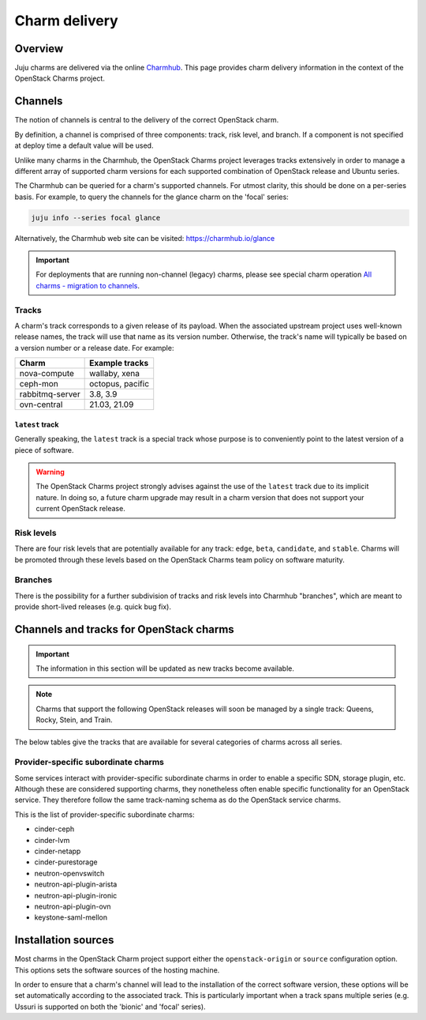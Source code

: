 ==============
Charm delivery
==============

Overview
--------

Juju charms are delivered via the online `Charmhub`_. This page provides charm
delivery information in the context of the OpenStack Charms project.

Channels
--------

The notion of channels is central to the delivery of the correct OpenStack
charm.

By definition, a channel is comprised of three components: track, risk level,
and branch. If a component is not specified at deploy time a default value will
be used.

Unlike many charms in the Charmhub, the OpenStack Charms project leverages
tracks extensively in order to manage a different array of supported charm
versions for each supported combination of OpenStack release and Ubuntu series.

The Charmhub can be queried for a charm's supported channels. For utmost
clarity, this should be done on a per-series basis. For example, to query the
channels for the glance charm on the 'focal' series:

.. code-block:: none

   juju info --series focal glance

Alternatively, the Charmhub web site can be visited: https://charmhub.io/glance

.. important::

   For deployments that are running non-channel (legacy) charms, please see
   special charm operation `All charms - migration to channels`_.

Tracks
~~~~~~

A charm's track corresponds to a given release of its payload. When the
associated upstream project uses well-known release names, the track will use
that name as its version number. Otherwise, the track's name will typically be
based on a version number or a release date. For example:

.. list-table::
   :header-rows: 1

   * - Charm
     - Example tracks

   * - nova-compute
     - wallaby, xena

   * - ceph-mon
     - octopus, pacific

   * - rabbitmq-server
     - 3.8, 3.9

   * - ovn-central
     - 21.03, 21.09

``latest`` track
^^^^^^^^^^^^^^^^

Generally speaking, the ``latest`` track is a special track whose purpose is to
conveniently point to the latest version of a piece of software.

.. warning::

   The OpenStack Charms project strongly advises against the use of the
   ``latest`` track due to its implicit nature. In doing so, a future charm
   upgrade may result in a charm version that does not support your current
   OpenStack release.

Risk levels
~~~~~~~~~~~

There are four risk levels that are potentially available for any track:
``edge``, ``beta``, ``candidate``, and ``stable``. Charms will be promoted
through these levels based on the OpenStack Charms team policy on software
maturity.

Branches
~~~~~~~~

There is the possibility for a further subdivision of tracks and risk levels
into Charmhub "branches", which are meant to provide short-lived releases (e.g.
quick bug fix).

Channels and tracks for OpenStack charms
----------------------------------------

.. important::

   The information in this section will be updated as new tracks become
   available.

.. note::

   Charms that support the following OpenStack releases will soon be managed by
   a single track: Queens, Rocky, Stein, and Train.

The below tables give the tracks that are available for several categories of
charms across all series.

.. tabs::

   .. group-tab:: Charm groups

      +--------------------------+--------------+
      | Group                    | Tracks       |
      +==========================+==============+
      | OpenStack service charms | ``yoga``     |
      |                          +--------------+
      |                          | ``xena``     |
      |                          +--------------+
      |                          | ``wallaby``  |
      |                          +--------------+
      |                          | ``victoria`` |
      |                          +--------------+
      |                          | ``ussuri``   |
      +--------------------------+--------------+
      | Ceph charms              | ``quincy``   |
      |                          +--------------+
      |                          | ``pacific``  |
      |                          +--------------+
      |                          | ``octopus``  |
      +--------------------------+--------------+
      | OVN charms               | ``22.03``    |
      |                          +--------------+
      |                          | ``21.09``    |
      |                          +--------------+
      |                          | ``20.12``    |
      |                          +--------------+
      |                          | ``20.03``    |
      +--------------------------+--------------+
      | MySQL charms             | ``8.0``      |
      +--------------------------+--------------+
      | Trilio charms            | ``4.1``      |
      |                          +--------------+
      |                          | ``4.0``      |
      +--------------------------+--------------+

   .. group-tab:: Supporting charms

      +--------------------------+--------------+
      | Charm                    | Tracks       |
      +==========================+==============+
      | hacluster                | ``2.0.5``    |
      +                          +--------------+
      |                          | ``2.0.3``    |
      +                          +--------------+
      |                          | ``1.1.x``    |
      +--------------------------+--------------+
      | pacemaker-remote         | ``2.0.5``    |
      +                          +--------------+
      |                          | ``2.0.3``    |
      +                          +--------------+
      |                          | ``1.1.x``    |
      +--------------------------+--------------+
      | rabbitmq-server          | ``3.9``      |
      +                          +--------------+
      |                          | ``3.8``      |
      +                          +--------------+
      |                          | ``3.6``      |
      +--------------------------+--------------+
      | vault                    | ``1.7``      |
      +                          +--------------+
      |                          | ``1.6``      |
      +                          +--------------+
      |                          | ``1.5``      |
      +--------------------------+--------------+
      | percona-cluster          | ``5.7``      |
      +--------------------------+--------------+

Provider-specific subordinate charms
~~~~~~~~~~~~~~~~~~~~~~~~~~~~~~~~~~~~

Some services interact with provider-specific subordinate charms in order to
enable a specific SDN, storage plugin, etc. Although these are considered
supporting charms, they nonetheless often enable specific functionality for an
OpenStack service. They therefore follow the same track-naming schema as do the
OpenStack service charms.

This is the list of provider-specific subordinate charms:

* cinder-ceph
* cinder-lvm
* cinder-netapp
* cinder-purestorage
* neutron-openvswitch
* neutron-api-plugin-arista
* neutron-api-plugin-ironic
* neutron-api-plugin-ovn
* keystone-saml-mellon

Installation sources
--------------------

Most charms in the OpenStack Charm project support either the
``openstack-origin`` or ``source`` configuration option. This options sets the
software sources of the hosting machine.

In order to ensure that a charm's channel will lead to the installation of the
correct software version, these options will be set automatically according to
the associated track. This is particularly important when a track spans
multiple series (e.g. Ussuri is supported on both the 'bionic' and 'focal'
series).

.. LINKS
.. _Charmhub: https://charmhub.io
.. _All charms - migration to channels: https://docs.openstack.org/project-deploy-guide/charm-deployment-guide/latest/charmhub-migration.html
